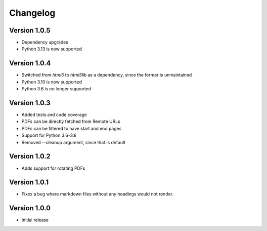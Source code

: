 =========
Changelog
=========

Version 1.0.5
=============
- Dependency upgrades
- Python 3.13 is now supported

Version 1.0.4
=============
- Switched from `html5` to `html5lib` as a dependency, since the former is unmaintained
- Python 3.10 is now supported
- Python 3.6 is no longer supported

Version 1.0.3
=============
- Added tests and code coverage
- PDFs can be directly fetched from Remote URLs
- PDFs can be filtered to have start and end pages
- Support for Python 3.6-3.8
- Removed --cleanup argument, since that is default

Version 1.0.2
=============
- Adds support for rotating PDFs

Version 1.0.1
=============
- Fixes a bug where markdown files without any headings would not render.

Version 1.0.0
===========

- Initial release
